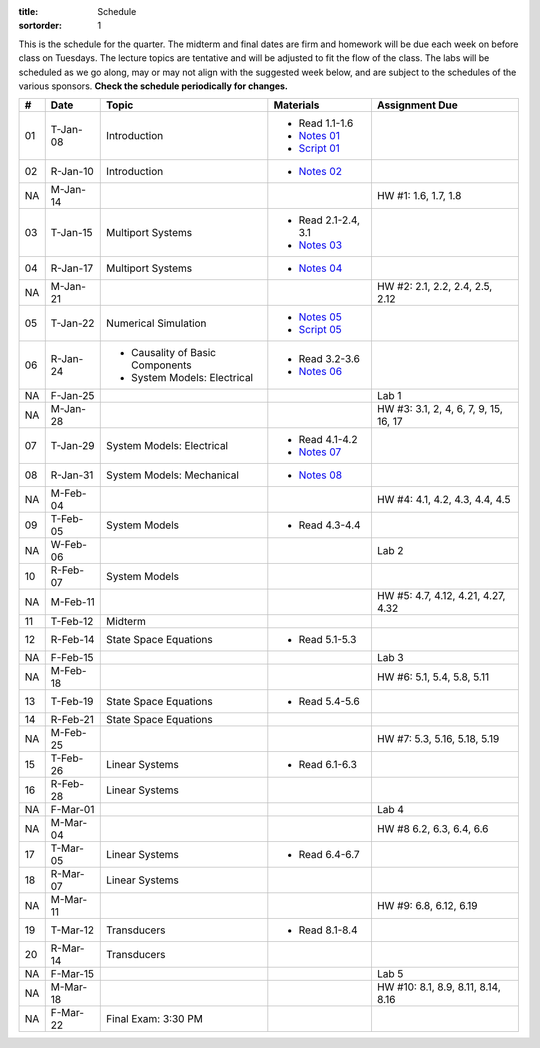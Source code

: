 :title: Schedule
:sortorder: 1

This is the schedule for the quarter. The midterm and final dates are firm and
homework will be due each week on before class on Tuesdays. The lecture topics
are tentative and will be adjusted to fit the flow of the class. The labs will
be scheduled as we go along, may or may not align with the suggested week
below, and are subject to the schedules of the various sponsors. **Check the
schedule periodically for changes.**

.. class:: table table-striped table-bordered

== ==========  ====================================  =========================  ===============
#  Date        Topic                                 Materials                  Assignment Due
== ==========  ====================================  =========================  ===============
01 T-Jan-08    Introduction                          - Read 1.1-1.6
                                                     - `Notes 01`_
                                                     - `Script 01`_
02 R-Jan-10    Introduction                          - `Notes 02`_
-- ----------  ------------------------------------  -------------------------  ---------------
NA M-Jan-14                                                                     HW #1: 1.6, 1.7, 1.8
03 T-Jan-15    Multiport Systems                     - Read 2.1-2.4, 3.1
                                                     - `Notes 03`_
04 R-Jan-17    Multiport Systems                     - `Notes 04`_
-- ----------  ------------------------------------  -------------------------  ---------------
NA M-Jan-21                                                                     HW #2: 2.1, 2.2, 2.4, 2.5, 2.12
05 T-Jan-22    Numerical Simulation                  - `Notes 05`_
                                                     - `Script 05`_
06 R-Jan-24    - Causality of Basic Components       - Read 3.2-3.6
               - System Models: Electrical
                                                     - `Notes 06`_
NA F-Jan-25                                                                     Lab 1
-- ----------  ------------------------------------  -------------------------  ---------------
NA M-Jan-28                                                                     HW #3: 3.1, 2, 4, 6, 7, 9, 15, 16, 17
07 T-Jan-29    System Models: Electrical             - Read 4.1-4.2
                                                     - `Notes 07`_
08 R-Jan-31    System Models: Mechanical             - `Notes 08`_
-- ----------  ------------------------------------  -------------------------  ---------------
NA M-Feb-04                                                                     HW #4: 4.1, 4.2, 4.3, 4.4, 4.5
09 T-Feb-05    System Models                         - Read 4.3-4.4
NA W-Feb-06                                                                     Lab 2
10 R-Feb-07    System Models
-- ----------  ------------------------------------  -------------------------  ---------------
NA M-Feb-11                                                                     HW #5: 4.7, 4.12, 4.21, 4.27, 4.32
11 T-Feb-12    Midterm
12 R-Feb-14    State Space Equations                 - Read 5.1-5.3
NA F-Feb-15                                                                     Lab 3
-- ----------  ------------------------------------  -------------------------  ---------------
NA M-Feb-18                                                                     HW #6: 5.1, 5.4, 5.8, 5.11
13 T-Feb-19    State Space Equations                 - Read 5.4-5.6
14 R-Feb-21    State Space Equations
-- ----------  ------------------------------------  -------------------------  ---------------
NA M-Feb-25                                                                     HW #7:  5.3, 5.16, 5.18, 5.19
15 T-Feb-26    Linear Systems                        - Read 6.1-6.3
16 R-Feb-28    Linear Systems
NA F-Mar-01                                                                     Lab 4
-- ----------  ------------------------------------  -------------------------  ---------------
NA M-Mar-04                                                                     HW #8 6.2, 6.3, 6.4, 6.6
17 T-Mar-05    Linear Systems                        - Read 6.4-6.7
18 R-Mar-07    Linear Systems
-- ----------  ------------------------------------  -------------------------  ---------------
NA M-Mar-11                                                                     HW #9: 6.8, 6.12, 6.19
19 T-Mar-12    Transducers                           - Read 8.1-8.4
20 R-Mar-14    Transducers
NA F-Mar-15                                                                     Lab 5
-- ----------  ------------------------------------  -------------------------  ---------------
NA M-Mar-18                                                                     HW #10: 8.1, 8.9, 8.11, 8.14, 8.16
NA F-Mar-22    Final Exam: 3:30 PM
== ==========  ====================================  =========================  ===============

.. _Notes 01: https://objects-us-east-1.dream.io/eme171/lecture-notes/2019/eme171-l01.pdf
.. _Notes 02: https://objects-us-east-1.dream.io/eme171/lecture-notes/2019/eme171-l02.pdf
.. _Notes 03: https://objects-us-east-1.dream.io/eme171/lecture-notes/2019/eme171-l03.pdf
.. _Notes 04: https://objects-us-east-1.dream.io/eme171/lecture-notes/2019/eme171-l04.pdf
.. _Notes 05: https://objects-us-east-1.dream.io/eme171/lecture-notes/2019/eme171-l05.pdf
.. _Notes 06: https://objects-us-east-1.dream.io/eme171/lecture-notes/2019/eme171-l06.pdf
.. _Notes 07: https://objects-us-east-1.dream.io/eme171/lecture-notes/2019/eme171-l07.pdf
.. _Notes 08: https://objects-us-east-1.dream.io/eme171/lecture-notes/2019/eme171-l08.pdf
.. _Script 01: {filename}/pages/ebike-simulation.rst
.. _Script 05: {filename}/pages/dc-motor-simulation.rst
